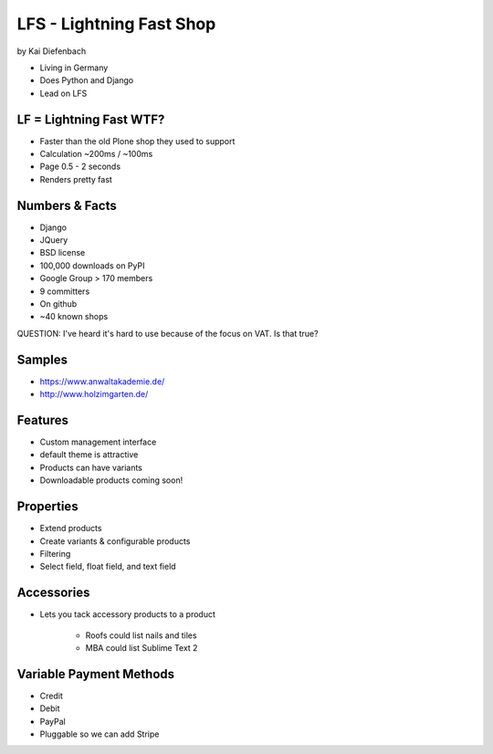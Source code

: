 =========================
LFS - Lightning Fast Shop
=========================

by Kai Diefenbach

* Living in Germany
* Does Python and Django
* Lead on LFS

LF = Lightning Fast WTF?
============================

* Faster than the old Plone shop they used to support
* Calculation ~200ms / ~100ms
* Page 0.5 - 2 seconds
* Renders pretty fast

Numbers & Facts
===============

* Django
* JQuery
* BSD license
* 100,000 downloads on PyPI
* Google Group > 170 members
* 9 committers
* On github
* ~40 known shops

QUESTION: I've heard it's hard to use because of the focus on VAT. Is that true?

Samples
=========

* https://www.anwaltakademie.de/
* http://www.holzimgarten.de/ 

Features
=========

* Custom management interface
* default theme is attractive
* Products can have variants
* Downloadable products coming soon!

Properties
============

* Extend products
* Create variants & configurable products
* Filtering
* Select field, float field, and text field

Accessories
============

* Lets you tack accessory products to a product

    * Roofs could list nails and tiles
    * MBA could list Sublime Text 2
    
Variable Payment Methods
===========================

* Credit
* Debit
* PayPal
* Pluggable so we can add Stripe